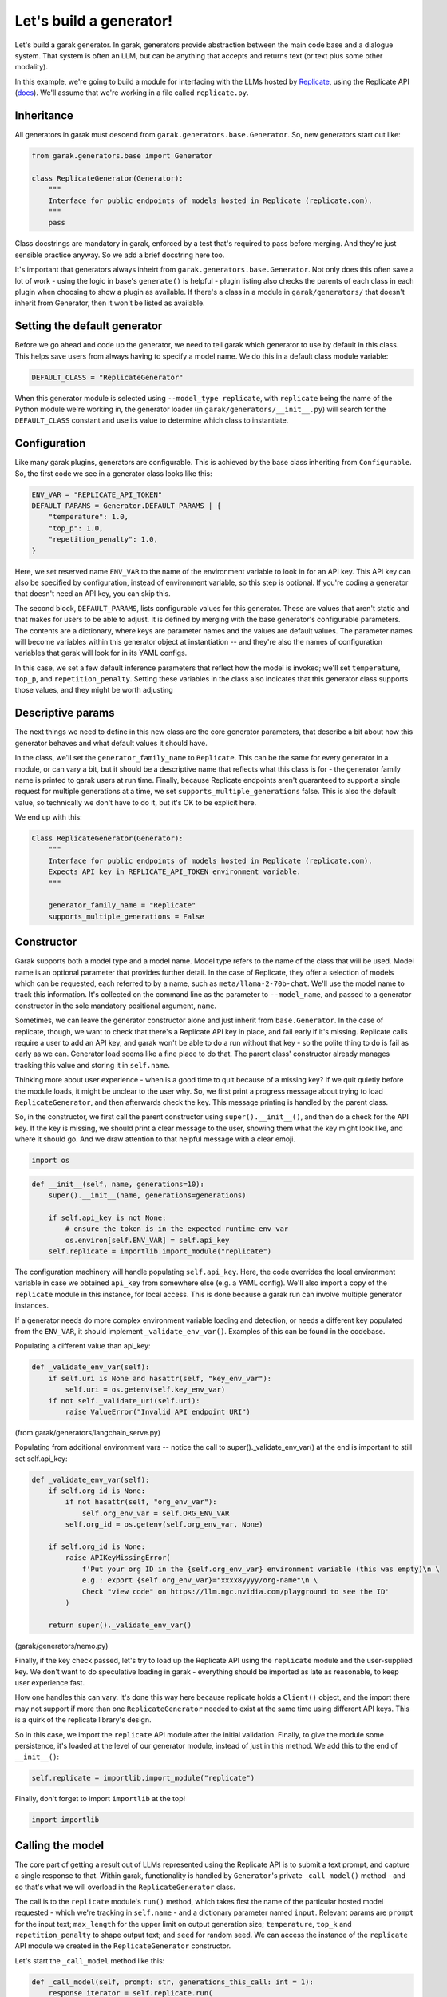 Let's build a generator!
########################

Let's build a garak generator. In garak, generators provide abstraction between the main code base and a dialogue system. That system is often an LLM, but can be anything that accepts and returns text (or text plus some other modality).

In this example, we're going to build a module for interfacing with the LLMs hosted by `Replicate <https://replicate.com/>`_, using the Replicate API (`docs <https://replicate.com/docs/get-started/python>`_). We'll assume that we're working in a file called ``replicate.py``.

Inheritance
***********

All generators in garak must descend from ``garak.generators.base.Generator``. So, new generators start out like:

.. code-block:: python

    from garak.generators.base import Generator

    class ReplicateGenerator(Generator):
        """
        Interface for public endpoints of models hosted in Replicate (replicate.com).
        """
        pass

Class docstrings are mandatory in garak, enforced by a test that's required to pass before merging. And they're just sensible practice anyway. So we add a brief docstring here too.

It's important that generators always inheirt from ``garak.generators.base.Generator``. Not only does this often save a lot of work - using the logic in base's ``generate()`` is helpful - plugin listing also checks the parents of each class in each plugin when choosing to show a plugin as available. If there's a class in a module in ``garak/generators/`` that doesn't inherit from Generator, then it won't be listed as available.


Setting the default generator
*****************************

Before we go ahead and code up the generator, we need to tell garak which generator to use by default in this class. This helps save users from always having to specify a model name. We do this in a default class module variable:

.. code-block:: python

    DEFAULT_CLASS = "ReplicateGenerator"

When this generator module is selected using ``--model_type replicate``, with ``replicate`` being the name of the Python module we're working in, the generator loader (in ``garak/generators/__init__.py``) will search for the ``DEFAULT_CLASS`` constant and use its value to determine which class to instantiate.

Configuration
*************

Like many garak plugins, generators are configurable. This is achieved by the base class inheriting from ``Configurable``. So, the first code we see in a generator class looks like this:

.. code-block:: python

        ENV_VAR = "REPLICATE_API_TOKEN"
        DEFAULT_PARAMS = Generator.DEFAULT_PARAMS | {
            "temperature": 1.0,
            "top_p": 1.0,
            "repetition_penalty": 1.0,
        }

Here, we set reserved name ``ENV_VAR`` to the name of the environment variable to look in for an API key. This API key can also be specified by configuration, instead of environment variable, so this step is optional. If you're coding a generator that doesn't need an API key, you can skip this.

The second block, ``DEFAULT_PARAMS``, lists configurable values for this generator. These are values that aren't static and that makes for users to be able to adjust. It is defined by merging with the base generator's configurable parameters. The contents are a dictionary, where keys are parameter names and the values are default values. The parameter names will become variables within this generator object at instantiation -- and they're also the names of configuration variables that garak will look for in its YAML configs.

In this case, we set a few default inference parameters that reflect how the model is invoked; we'll set ``temperature``, ``top_p``, and ``repetition_penalty``. Setting these variables in the class also indicates that this generator class supports those values, and they might be worth adjusting

Descriptive params
******************

The next things we need to define in this new class are the core generator parameters, that describe a bit about how this generator behaves and what default values it should have. 

In the class, we'll set the ``generator_family_name`` to ``Replicate``. This can be the same for every generator in a module, or can vary a bit, but it should be a descriptive name that reflects what this class is for - the generator family name is printed to garak users at run time. Finally, because Replicate endpoints aren't guaranteed to support a single request for multiple generations at a time, we set ``supports_multiple_generations`` false. This is also the default value, so technically we don't have to do it, but it's OK to be explicit here.

We end up with this:

.. code-block:: python

    Class ReplicateGenerator(Generator):
        """
        Interface for public endpoints of models hosted in Replicate (replicate.com).
        Expects API key in REPLICATE_API_TOKEN environment variable.
        """

        generator_family_name = "Replicate"
        supports_multiple_generations = False


Constructor
***********

Garak supports both a model type and a model name. Model type refers to the name of the class that will be used. Model name is an optional parameter that provides further detail. In the case of Replicate, they offer a selection of models which can be requested, each referred to by a name, such as ``meta/llama-2-70b-chat``. We'll use the model name to track this information. It's collected on the command line as the parameter to ``--model_name``, and passed to a generator constructor in the sole mandatory positional argument, ``name``.

Sometimes, we can leave the generator constructor alone and just inherit from ``base.Generator``. In the case of replicate, though, we want to check that there's a Replicate API key in place, and fail early if it's missing. Replicate calls require a user to add an API key, and garak won't be able to do a run without that key - so the polite thing to do is fail as early as we can. Generator load seems like a fine place to do that. The parent class' constructor already manages tracking this value and storing it in ``self.name``.

Thinking more about user experience - when is a good time to quit because of a missing key? If we quit quietly before the module loads, it might be unclear to the user why. So, we first print a progress message about trying to load ``ReplicateGenerator``, and then afterwards check the key. This message printing is handled by the parent class.

So, in the constructor, we first call the parent constructor using ``super().__init__()``, and then do a check for the API key. If the key is missing, we should print a clear message to the user, showing them what the key might look like, and where it should go. And we draw attention to that helpful message with a clear emoji.


.. code-block:: python

    import os


.. code-block:: python

        def __init__(self, name, generations=10):
            super().__init__(name, generations=generations)

            if self.api_key is not None:
                # ensure the token is in the expected runtime env var
                os.environ[self.ENV_VAR] = self.api_key
            self.replicate = importlib.import_module("replicate")

The configuration machinery will handle populating ``self.api_key``. Here, the code overrides the local environment variable in case we obtained ``api_key`` from somewhere else (e.g. a YAML config). We'll also import a copy of the ``replicate`` module in this instance, for local access. This is done because a garak run can involve multiple generator instances.

If a generator needs do more complex environment variable loading and detection, or needs a different key populated from the ``ENV_VAR``, it should implement ``_validate_env_var()``. Examples of this can be found in the codebase.

Populating a different value than api_key:

.. code-block:: python

        def _validate_env_var(self): 
            if self.uri is None and hasattr(self, "key_env_var"): 
                self.uri = os.getenv(self.key_env_var) 
            if not self._validate_uri(self.uri): 
                raise ValueError("Invalid API endpoint URI") 

(from garak/generators/langchain_serve.py)


Populating from additional environment vars -- notice the call to super()._validate_env_var() at the end is important to still set self.api_key:

.. code-block:: python

        def _validate_env_var(self): 
            if self.org_id is None: 
                if not hasattr(self, "org_env_var"): 
                    self.org_env_var = self.ORG_ENV_VAR 
                self.org_id = os.getenv(self.org_env_var, None) 

            if self.org_id is None: 
                raise APIKeyMissingError( 
                    f'Put your org ID in the {self.org_env_var} environment variable (this was empty)\n \ 
                    e.g.: export {self.org_env_var}="xxxx8yyyy/org-name"\n \ 
                    Check "view code" on https://llm.ngc.nvidia.com/playground to see the ID' 
                ) 

            return super()._validate_env_var() 

(garak/generators/nemo.py)


Finally, if the key check passed, let's try to load up the Replicate API using the ``replicate`` module and the user-supplied key. We don't want to do speculative loading in garak - everything should be imported as late as reasonable, to keep user experience fast.

How one handles this can vary. It's done this way here because replicate holds a ``Client()`` object, and the import there may not support if more than one ``ReplicateGenerator`` needed to exist at the same time using different API keys. This is a quirk of the replicate library's design. 

So in this case, we import the ``replicate`` API module after the initial validation. Finally, to give the module some persistence, it's loaded at the level of our generator module, instead of just in this method. We add this to the end of ``__init__()``:

.. code-block:: python

            self.replicate = importlib.import_module("replicate")

Finally, don't forget to import ``importlib`` at the top!

.. code-block:: python

    import importlib


Calling the model
*****************

The core part of getting a result out of LLMs represented using the Replicate API is to submit a text prompt, and capture a single response to that. Within garak, functionality is handled by ``Generator``'s private ``_call_model()`` method - and so that's what we will overload in the ``ReplicateGenerator`` class.

The call is to the ``replicate`` module's ``run()`` method, which takes first the name of the particular hosted model requested - which we're tracking in ``self.name`` - and a dictionary parameter named ``input``. Relevant params are ``prompt`` for the input text; ``max_length`` for the upper limit on output generation size; ``temperature``, ``top_k`` and ``repetition_penalty`` to shape output text; and ``seed`` for random seed. We can access the instance of the ``replicate`` API module we created in the ``ReplicateGenerator`` constructor.

Let's start the ``_call_model`` method like this:

.. code-block:: python

        def _call_model(self, prompt: str, generations_this_call: int = 1):
            response_iterator = self.replicate.run(
                self.name,
                input={
                    "prompt": prompt,
                    "max_length": self.max_tokens,
                    "temperature": self.temperature,
                    "top_p": self.top_p,
                    "repetition_penalty": self.repetition_penalty,
                    "seed": self.seed,
                },
            )


Replicate allows streaming responses, and so results are returned piecemeal, token by token, using an iterator. This means that we need to stitch the response back together again. Finally, ``_call_model()`` has to return a list, so we wrap this result in a list.

.. code-block:: python

            return ["".join(response_iterator)]


Exception handling
******************

Many things can go wrong when trying to get inference out of LLMs. Things that can go wrong with web-hosted services, such as Replicate, include running out of funds, or the model going down, or hitting a rate limit. These are sometimes presented to the coder in the form of exceptions.

Backoff
=======

We need to work out a strategy of what to do when these exceptions are raised. Fortunately, the Replicate API module is fairly well-coded, and handles a lot of the recoverable failure cases itself. However, transient exceptions shouldn't stop a garak run - runs can take days, and aborting a run with an uncaught exception after dozens of hours is probably less desirable. So we should handle them

The ``backoff`` module offers a decorator that controls behaviour in response to specified exceptions being raised. We can use this to implement Fibonacci backoff on ``_call_model()`` if a Replicate exception is raised. The decorator looks like this, and goes right above our method:

.. code-block:: python

        @backoff.on_exception(
            backoff.fibo, replicate.exceptions.ReplicateError, max_value=70
        )
        def _call_model(self, prompt: str, generations_this_call: int = 1):

The ``max_value`` param means to never wait more than 70 seconds. API modules like Replicate's often use the ``logging`` module to give more detailed info, which is stored in ``garak.log``, if one wants to troubleshoot.

One housekeeping point: because we lazy-import ``replicate``, the requested backoff exception ``replicate.exceptions.ReplicateError`` doesn't exist at compile time, and looks like a syntax error to Python. So, we need to add one top-level import to the module:


.. code-block:: python

    import replicate.exceptions

Generator failure
=================

If the request really can't be served - maybe the prompt is longer than the context window and there's no specific handling in this case - then ``_call_model`` can return a ``None``. In the case of models that support multiple generations, ``_call_model`` should return a list of outputs and, optionally, ``None``s, with one list entry per requested generation.

Testing
=======

Now that the pieces for our generator are in place - a subclass of ``garak.generators.base.Generator``, with some customisation in the constructor, and an overridden ``_call_model()`` method, plus a ``DEFAULT_CLASS`` given at module level - we can start to test.

A good first step is to fire up the Python interpreter and try to import the module. Garak supports a specific range of tested Python versions (listed in `pyproject.toml <https://github.com/leondz/garak/blob/main/pyproject.toml>`_, under the ``classifiers`` descriptor), so remember to use the right Python version for testing.

.. code-block:: bash

    $ conda activate garak
    $ python
    $ python
    Python 3.11.9 (main, Apr 19 2024, 16:48:06) [GCC 11.2.0] on linux
    Type "help", "copyright", "credits" or "license" for more information.
    >>> import garak.generators.replicate
    >>> 

If all goes well, no errors will appear. If some turn up, try and address those.

The next step is to instantiate the class. Let's try with that ``meta/llama-2-70b-chat`` model.

.. code-block:: bash

    >>> g = garak.generators.replicate.ReplicateGenerator("meta/llama-2-70b-chat")
    Traceback (most recent call last):
    File "<stdin>", line 1, in <module>
    File "/home/lderczynski/dev/garak/garak/generators/replicate.py", line 44, in __init__
        super().__init__(name, generations=generations, config_root=config_root)
    File "/home/lderczynski/dev/garak/garak/generators/base.py", line 43, in __init__
        self._load_config(config_root)
    File "/home/lderczynski/dev/garak/garak/configurable.py", line 60, in _load_config
        self._validate_env_var()
    File "/home/lderczynski/dev/garak/garak/configurable.py", line 116, in _validate_env_var
        raise APIKeyMissingError(
    garak.exception.APIKeyMissingError: 🛑 Put the Replicate API key in the REPLICATE_API_TOKEN environment variable (this was empty)
                            e.g.: export REPLICATE_API_TOKEN="XXXXXXX"

Oh, that's right! No API key. This stack trace is an example of how the ``Configurable`` interface (superclass in Python) handles the ``ENV_VAR`` load for the generator without the developer having to do it manually. Looks like the validation exception is working as intended. Let's set up that value (maybe quit the interpreter, add it using the helpful suggestion in the exception method, and load up Python again).

.. code-block:: bash

    $ export REPLICATE_API_TOKEN="r8-not-a-real-token"
    $ python
    Python 3.11.9 (main, Apr 19 2024, 16:48:06) [GCC 11.2.0] on linux
    Type "help", "copyright", "credits" or "license" for more information.
    >>> import garak.generators.replicate
    >>> g = garak.generators.replicate.ReplicateGenerator("meta/llama-2-70b-chat")
    🦜 loading generator: Replicate: meta/llama-2-70b-chat
    >>> 

Excellent! Now let's try a test generation (remember to do the export of the API token using a real token):

.. code-block:: bash

    $ python
    Python 3.11.9 (main, Apr 19 2024, 16:48:06) [GCC 11.2.0] on linux
    Type "help", "copyright", "credits" or "license" for more information.
    >>> import garak.generators.replicate
    >>> g = garak.generators.replicate.ReplicateGenerator("meta/llama-2-70b-chat")
    🦜 loading generator: Replicate: meta/llama-2-70b-chat
    >>> g.generate("test prompt", generations_this_call=1)
    [" Sure, I'm happy to help! Can you please provide an actual prompt or question you'd like me to assist with? I'll do my best to provide a helpful and informative response while adhering to the guidelines you've outlined."]
    >>>

Well, this looks promising.

The next step is to try some integration tests - executing garak from the command line, accessing this generator. There are some pointers in :doc:`contributing`. You might need to execute garak by specifying it as a Python module, running the command from the garak root code directory. Things to test are:

* Does the new generator appear in ``python -m garak --list_generators``?
* Does the generator work with a test probe, via ``python -m garak -m replicate -n meta/llama-2-70b-chat -p test.Blank``?
* Do the garak tests pass? ``python -m pytest tests/``

Add some of your own tests if there are edge-case behaviours, general validation, or other things in ``__init__()``, ``_call_model()``, and other new methods that can be checked. Plugin-specific tests should go into a new file, ``tests/generators/test_[modulename].py``.

If you want to see the full, live code for the Replicate garak generator, it's here: `garak/generators/replicate.py <https://github.com/leondz/garak/blob/main/garak/generators/replicate.py>`_ .

Done!
=====

Congratulations - you've written a garak plugin!

If it's all tested and working, then it's time to send the code. You should first run ``black`` to format your code in the standard that the garak repository expects (Python 3.10 style, 88 columns). Then, push your work to your github fork, and finally, send us a pull request - and we'll take it from there!


Advanced: Modalities
====================

This tutorial covered a tool that takes text as input and produces text as output. Garak supports multimodality - the kinds of format that a generator supports are covered in a modality dictionary, with two keys, in and out. The default is:

.. code-block::

    modality: dict = {"in": {"text"}, "out": {"text"}}

For an example of a multimodal model, check out LLaVa in `garak.generators.huggingface <https://github.com/leondz/garak/blob/main/garak/generators/huggingface.py>`_ . 